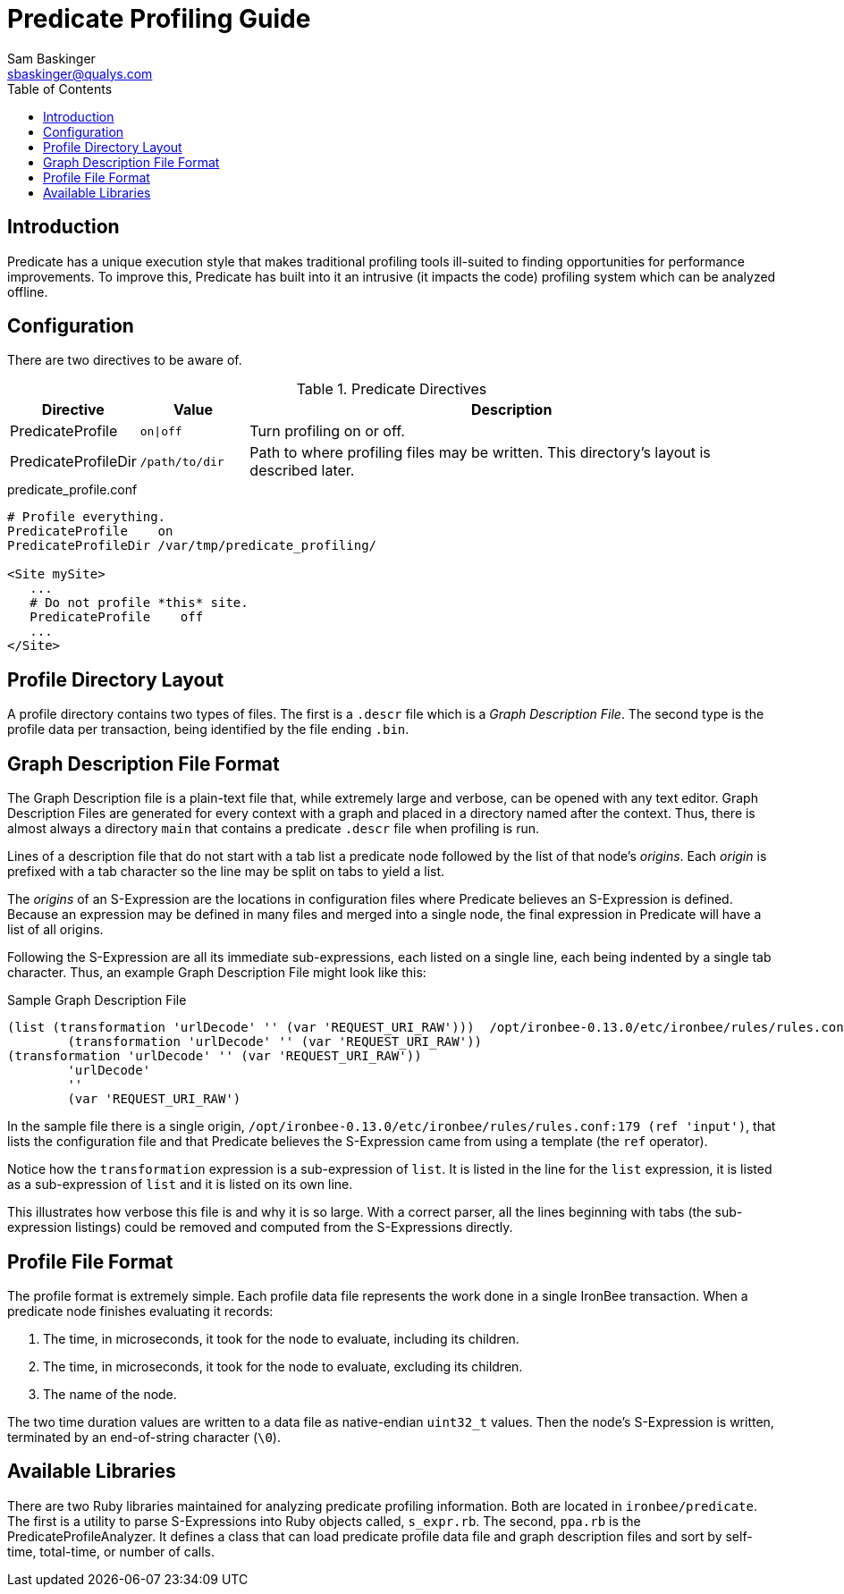 ////
This file is intended to be read in HTML via translation with asciidoc.
////

= Predicate Profiling Guide
Sam Baskinger <sbaskinger@qualys.com>
:toc2:

== Introduction

Predicate has a unique execution style that makes traditional profiling
tools ill-suited to finding opportunities for performance improvements.
To improve this, Predicate has built into it an intrusive (it impacts the
code) profiling system which can be analyzed offline.

== Configuration

There are two directives to be aware of.

.Predicate Directives
[cols="1,1,5",options="header"]
|===
| Directive | Value | Description
| PredicateProfile | `on\|off` | Turn profiling on or off.
| PredicateProfileDir| `/path/to/dir`
| Path to where profiling files may be written.
  This directory's layout is described later.
|===

.predicate_profile.conf
----
# Profile everything.
PredicateProfile    on
PredicateProfileDir /var/tmp/predicate_profiling/

<Site mySite>
   ...
   # Do not profile *this* site.
   PredicateProfile    off
   ...
</Site>
----

== Profile Directory Layout

A profile directory contains two types of files. The first is a `.descr` file
which is a _Graph Description File_. The second type is the profile data per
transaction, being identified by the file ending `.bin`.

== Graph Description File Format

The Graph Description file is a plain-text file that, while extremely large
and verbose, can be opened with any text editor. Graph Description Files are
generated for every context with a graph and placed in a directory named
after the context. Thus, there is almost always a directory `main` that
contains a predicate `.descr` file when profiling is run.

Lines of a description file that do not start with a tab list a predicate
node followed by the list of that node's _origins_. Each _origin_ is prefixed
with a tab character so the line may be split on tabs to yield a list.

The _origins_ of an S-Expression are the locations in configuration files
where Predicate believes an S-Expression is defined. Because an expression
may be defined in many files and merged into a single node, the final
expression in Predicate will have a list of all origins.

Following the S-Expression are all its immediate sub-expressions, each listed
on a single line, each being indented by a single tab character. Thus, an
example Graph Description File might look like this:

.Sample Graph Description File
----
(list (transformation 'urlDecode' '' (var 'REQUEST_URI_RAW')))  /opt/ironbee-0.13.0/etc/ironbee/rules/rules.conf:179 (ref 'input')
        (transformation 'urlDecode' '' (var 'REQUEST_URI_RAW'))
(transformation 'urlDecode' '' (var 'REQUEST_URI_RAW'))
        'urlDecode'
        ''
        (var 'REQUEST_URI_RAW')
----

In the sample file there is a single origin,
`/opt/ironbee-0.13.0/etc/ironbee/rules/rules.conf:179 (ref 'input')`,
that lists the configuration file and that Predicate believes the S-Expression
came from using a template (the `ref` operator).

Notice how the `transformation` expression is a sub-expression of `list`.
It is listed in the line for the `list` expression, it is listed as
a sub-expression of `list` and it is listed on its own line.

This illustrates how verbose this file is and why it is so large. With
a correct parser, all the lines beginning with tabs (the sub-expression
listings) could be removed and computed from the S-Expressions directly.

== Profile File Format

The profile format is extremely simple. Each profile data file represents
the work done in a single IronBee transaction. When a predicate node
finishes evaluating it records:

1. The time, in microseconds, it took for the node to evaluate,
   including its children.
2. The time, in microseconds, it took for the node to evaluate,
   excluding its children.
3. The name of the node.

The two time duration values are written to a data file as native-endian
`uint32_t` values. Then the node's S-Expression is written, terminated by
an end-of-string character (`\0`).

== Available Libraries

There are two Ruby libraries maintained for analyzing predicate profiling
information. Both are located in `ironbee/predicate`. The first is
a utility to parse S-Expressions into Ruby objects called, `s_expr.rb`.
The second, `ppa.rb` is the PredicateProfileAnalyzer. It defines
a class that can load predicate profile data file and graph description files
and sort by self-time, total-time, or number of calls.

